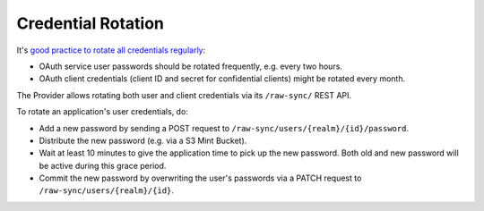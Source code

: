 ===================
Credential Rotation
===================

It's `good practice to rotate all credentials regularly`_:

* OAuth service user passwords should be rotated frequently, e.g. every two hours.
* OAuth client credentials (client ID and secret for confidential clients) might be rotated every month.

The Provider allows rotating both user and client credentials via its ``/raw-sync/`` REST API.

To rotate an application's user credentials, do:

* Add a new password by sending a POST request to ``/raw-sync/users/{realm}/{id}/password``.
* Distribute the new password (e.g. via a S3 Mint Bucket).
* Wait at least 10 minutes to give the application time to pick up the new password. Both old and new password will be active during this grace period.
* Commit the new password by overwriting the user's passwords via a PATCH request to ``/raw-sync/users/{realm}/{id}``.

.. _good practice to rotate all credentials regularly: http://tools.ietf.org/html/rfc6749#section-3.2.1
